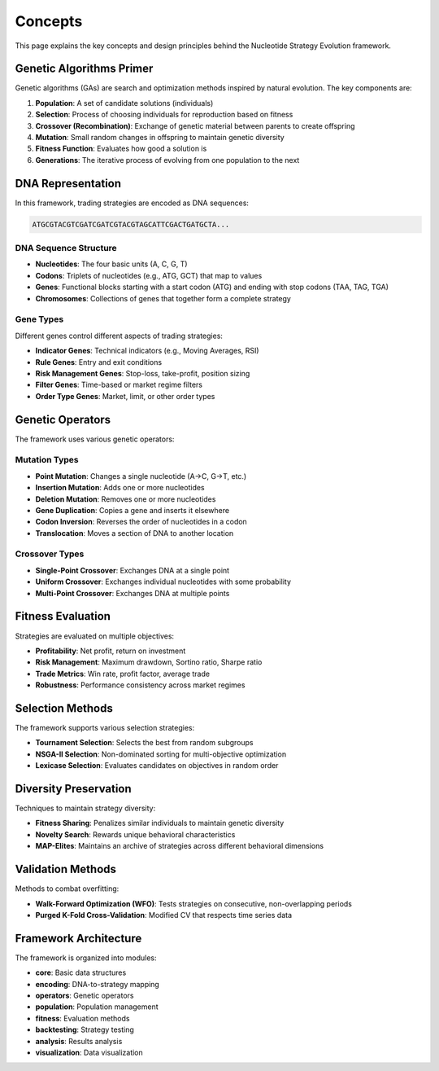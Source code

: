 =======
Concepts
=======

This page explains the key concepts and design principles behind the Nucleotide Strategy Evolution framework.

Genetic Algorithms Primer
------------------------

Genetic algorithms (GAs) are search and optimization methods inspired by natural evolution. The key components are:

1. **Population**: A set of candidate solutions (individuals)
2. **Selection**: Process of choosing individuals for reproduction based on fitness
3. **Crossover (Recombination)**: Exchange of genetic material between parents to create offspring
4. **Mutation**: Small random changes in offspring to maintain genetic diversity
5. **Fitness Function**: Evaluates how good a solution is
6. **Generations**: The iterative process of evolving from one population to the next

DNA Representation
----------------

In this framework, trading strategies are encoded as DNA sequences:

.. code-block:: text

    ATGCGTACGTCGATCGATCGTACGTAGCATTCGACTGATGCTA...

DNA Sequence Structure
~~~~~~~~~~~~~~~~~~~~~

- **Nucleotides**: The four basic units (A, C, G, T)
- **Codons**: Triplets of nucleotides (e.g., ATG, GCT) that map to values
- **Genes**: Functional blocks starting with a start codon (ATG) and ending with stop codons (TAA, TAG, TGA)
- **Chromosomes**: Collections of genes that together form a complete strategy

Gene Types
~~~~~~~~~

Different genes control different aspects of trading strategies:

- **Indicator Genes**: Technical indicators (e.g., Moving Averages, RSI)
- **Rule Genes**: Entry and exit conditions
- **Risk Management Genes**: Stop-loss, take-profit, position sizing
- **Filter Genes**: Time-based or market regime filters
- **Order Type Genes**: Market, limit, or other order types

Genetic Operators
---------------

The framework uses various genetic operators:

Mutation Types
~~~~~~~~~~~~

- **Point Mutation**: Changes a single nucleotide (A→C, G→T, etc.)
- **Insertion Mutation**: Adds one or more nucleotides
- **Deletion Mutation**: Removes one or more nucleotides
- **Gene Duplication**: Copies a gene and inserts it elsewhere
- **Codon Inversion**: Reverses the order of nucleotides in a codon
- **Translocation**: Moves a section of DNA to another location

Crossover Types
~~~~~~~~~~~~~

- **Single-Point Crossover**: Exchanges DNA at a single point
- **Uniform Crossover**: Exchanges individual nucleotides with some probability
- **Multi-Point Crossover**: Exchanges DNA at multiple points

Fitness Evaluation
----------------

Strategies are evaluated on multiple objectives:

- **Profitability**: Net profit, return on investment
- **Risk Management**: Maximum drawdown, Sortino ratio, Sharpe ratio
- **Trade Metrics**: Win rate, profit factor, average trade
- **Robustness**: Performance consistency across market regimes

Selection Methods
--------------

The framework supports various selection strategies:

- **Tournament Selection**: Selects the best from random subgroups
- **NSGA-II Selection**: Non-dominated sorting for multi-objective optimization
- **Lexicase Selection**: Evaluates candidates on objectives in random order

Diversity Preservation
--------------------

Techniques to maintain strategy diversity:

- **Fitness Sharing**: Penalizes similar individuals to maintain genetic diversity
- **Novelty Search**: Rewards unique behavioral characteristics
- **MAP-Elites**: Maintains an archive of strategies across different behavioral dimensions

Validation Methods
---------------

Methods to combat overfitting:

- **Walk-Forward Optimization (WFO)**: Tests strategies on consecutive, non-overlapping periods
- **Purged K-Fold Cross-Validation**: Modified CV that respects time series data

Framework Architecture
-------------------

The framework is organized into modules:

- **core**: Basic data structures
- **encoding**: DNA-to-strategy mapping
- **operators**: Genetic operators
- **population**: Population management
- **fitness**: Evaluation methods
- **backtesting**: Strategy testing
- **analysis**: Results analysis
- **visualization**: Data visualization 